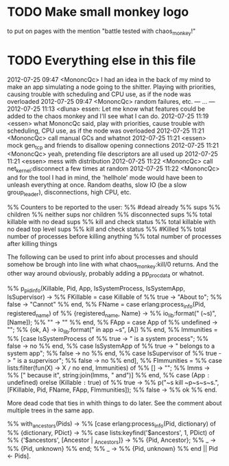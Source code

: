 * TODO Make small monkey logo
  to put on pages with the mention "battle tested with chaos_monkey!"
* TODO Everything else in this file

2012-07-25 09:47 <MononcQc> I had an idea in the back of my mind to
                            make an app simulating a node going to
                            the shitter. Playing with priorities,
                            causing trouble with scheduling and CPU
                            use, as if the node was overloaded
2012-07-25 09:47 <MononcQc> random failures, etc.
--- ... ---
2012-07-25 11:13 <dluna> essen: Let me know what features could be
                         added to the chaos monkey and I'll see
                         what I can do.
2012-07-25 11:19 <essen> what MononcQc said, play with priorities,
                         cause trouble with scheduling, CPU use, as
                         if the node was overloaded
2012-07-25 11:21 <MononcQc> call manual GCs and whatnot
2012-07-25 11:21 <essen> mock gen_tcp and friends to disallow
                         opening connections
2012-07-25 11:21 <MononcQc> yeah, pretending file descriptors are
                            all used up
2012-07-25 11:21 <essen> mess with distribution
2012-07-25 11:22 <MononcQc> call net_kernel:disconnect a few times
                            at random
2012-07-25 11:22 <MononcQc> and for the tool I had in mind, the
                            'hellhole' mode would have been to
                            unleash everything at once. Random
                            deaths, slow IO (be a slow
                            group_leader), disconnections, high
                            CPU, etc.


%% Counters to be reported to the user:
%%    #dead already
%%    sups
%%    children
%%    neither sups nor children
%%    disconnected sups
%%    total killable with no dead sups
%%      kill and check status
%%    total killable with no dead top level sups
%%      kill and check status
%%    #Killed
%%    total number of processes before killing anything
%%    total number of processes after killing things


The following can be used to print info about processes and should
somehow be brough into line with what chaos_monkey:kill/0 returns.
And the other way around obviously, probably adding a pp_procdata or
whatnot.

%% p_pidinfo(Killable, Pid, App, IsSystemProcess, IsSystemApp, IsSupervisor) ->
%%     FKillable = case Killable of
%%                     true -> "About to";
%%                     false -> "Cannot"
%%                 end,
%%     FName = case erlang:process_info(Pid, registered_name) of
%%                 {registered_name, Name} ->
%%                     io_lib:format(" (~s)", [Name]);
%%                 "" -> ""
%%             end,
%%     FApp = case App of
%%                undefined -> "";
%%                {ok, A} -> io_lib:format(" in app ~s", [A])
%%            end,
%%     Immunities =
%%         [case IsSystemProcess of
%%              true -> " is a system process";
%%              false -> no
%%          end,
%%          case IsSystemApp of
%%              true -> " belongs to a system app";
%%              false -> no
%%          end,
%%          case IsSupervisor of
%%              true -> " is a supervisor";
%%              false -> no
%%          end],
%%     FImmunities =
%%         case lists:filter(fun(X) -> X =/= no end, Immunities) of
%%             [] -> "";
%%             Imms ->
%%                 [" because it", string:join(Imms, " and")]
%%         end,
%%     case (App =:= undefined) orelse (Killable =:= true) of
%%         true ->
%%             p("~s kill ~p~s~s~s.", [FKillable, Pid, FName, FApp, FImmunities]);
%%         false ->
%%             ok
%%     end.

More dead code that ties in whith things to do later.  See the comment
about multiple trees in the same app.

%% with_ancestors(Pids) ->
%%     [case erlang:process_info(Pid, dictionary) of
%%          {dictionary, PDict} ->
%%              case lists:keyfind('$ancestors', 1, PDict) of
%%                  {'$ancestors', [Ancestor | _Ancestors]} ->
%%                      {Pid, Ancestor};
%%                  _ ->
%%                      {Pid, unknown}
%%              end;
%%          _ ->
%%              {Pid, unknown}
%%      end || Pid <- Pids].
